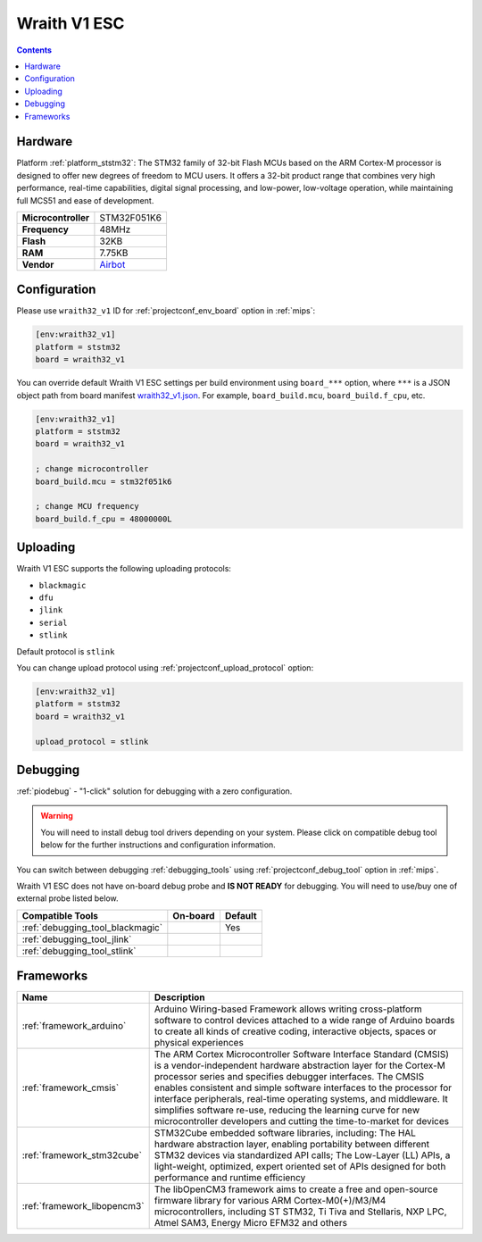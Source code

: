 
.. _board_ststm32_wraith32_v1:

Wraith V1 ESC
=============

.. contents::

Hardware
--------

Platform :ref:`platform_ststm32`: The STM32 family of 32-bit Flash MCUs based on the ARM Cortex-M processor is designed to offer new degrees of freedom to MCU users. It offers a 32-bit product range that combines very high performance, real-time capabilities, digital signal processing, and low-power, low-voltage operation, while maintaining full MCS51 and ease of development.

.. list-table::

  * - **Microcontroller**
    - STM32F051K6
  * - **Frequency**
    - 48MHz
  * - **Flash**
    - 32KB
  * - **RAM**
    - 7.75KB
  * - **Vendor**
    - `Airbot <https://store.myairbot.com/esc/4in1-esc.html?utm_source=platformio.org&utm_medium=docs>`__


Configuration
-------------

Please use ``wraith32_v1`` ID for :ref:`projectconf_env_board` option in :ref:`mips`:

.. code-block:: ini

  [env:wraith32_v1]
  platform = ststm32
  board = wraith32_v1

You can override default Wraith V1 ESC settings per build environment using
``board_***`` option, where ``***`` is a JSON object path from
board manifest `wraith32_v1.json <https://github.com/platformio/platform-ststm32/blob/master/boards/wraith32_v1.json>`_. For example,
``board_build.mcu``, ``board_build.f_cpu``, etc.

.. code-block:: ini

  [env:wraith32_v1]
  platform = ststm32
  board = wraith32_v1

  ; change microcontroller
  board_build.mcu = stm32f051k6

  ; change MCU frequency
  board_build.f_cpu = 48000000L


Uploading
---------
Wraith V1 ESC supports the following uploading protocols:

* ``blackmagic``
* ``dfu``
* ``jlink``
* ``serial``
* ``stlink``

Default protocol is ``stlink``

You can change upload protocol using :ref:`projectconf_upload_protocol` option:

.. code-block:: ini

  [env:wraith32_v1]
  platform = ststm32
  board = wraith32_v1

  upload_protocol = stlink

Debugging
---------

:ref:`piodebug` - "1-click" solution for debugging with a zero configuration.

.. warning::
    You will need to install debug tool drivers depending on your system.
    Please click on compatible debug tool below for the further
    instructions and configuration information.

You can switch between debugging :ref:`debugging_tools` using
:ref:`projectconf_debug_tool` option in :ref:`mips`.

Wraith V1 ESC does not have on-board debug probe and **IS NOT READY** for debugging. You will need to use/buy one of external probe listed below.

.. list-table::
  :header-rows:  1

  * - Compatible Tools
    - On-board
    - Default
  * - :ref:`debugging_tool_blackmagic`
    -
    - Yes
  * - :ref:`debugging_tool_jlink`
    -
    -
  * - :ref:`debugging_tool_stlink`
    -
    -

Frameworks
----------
.. list-table::
    :header-rows:  1

    * - Name
      - Description

    * - :ref:`framework_arduino`
      - Arduino Wiring-based Framework allows writing cross-platform software to control devices attached to a wide range of Arduino boards to create all kinds of creative coding, interactive objects, spaces or physical experiences

    * - :ref:`framework_cmsis`
      - The ARM Cortex Microcontroller Software Interface Standard (CMSIS) is a vendor-independent hardware abstraction layer for the Cortex-M processor series and specifies debugger interfaces. The CMSIS enables consistent and simple software interfaces to the processor for interface peripherals, real-time operating systems, and middleware. It simplifies software re-use, reducing the learning curve for new microcontroller developers and cutting the time-to-market for devices

    * - :ref:`framework_stm32cube`
      - STM32Cube embedded software libraries, including: The HAL hardware abstraction layer, enabling portability between different STM32 devices via standardized API calls; The Low-Layer (LL) APIs, a light-weight, optimized, expert oriented set of APIs designed for both performance and runtime efficiency

    * - :ref:`framework_libopencm3`
      - The libOpenCM3 framework aims to create a free and open-source firmware library for various ARM Cortex-M0(+)/M3/M4 microcontrollers, including ST STM32, Ti Tiva and Stellaris, NXP LPC, Atmel SAM3, Energy Micro EFM32 and others
